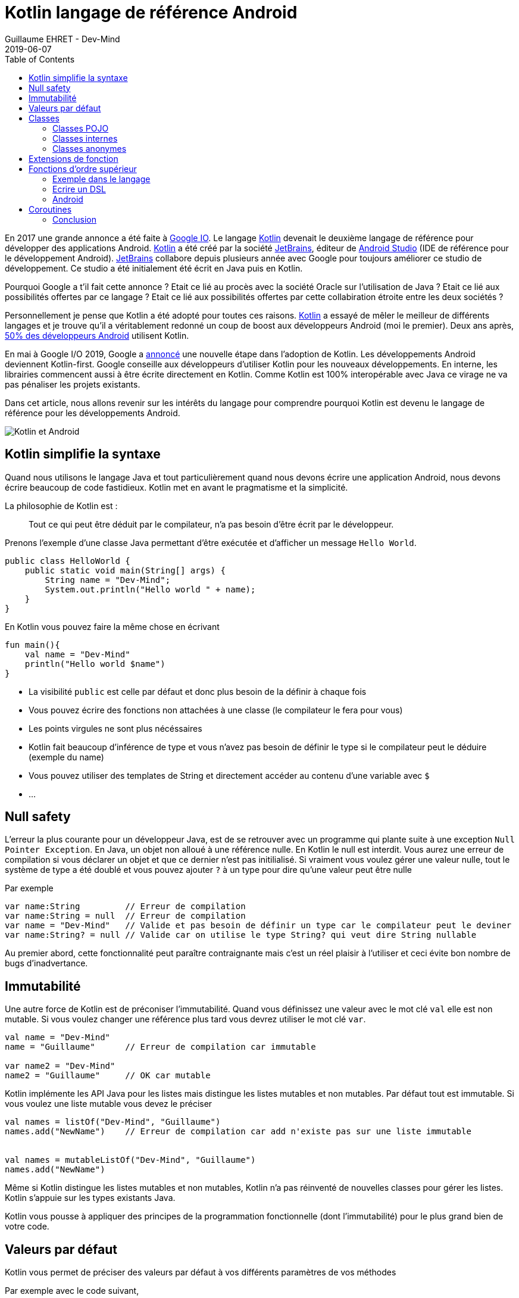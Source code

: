 :doctitle: Kotlin langage de référence Android
:description: Pourquoi utiliser Kotlin quand on développe en Android
:keywords: Android
:author: Guillaume EHRET - Dev-Mind
:revdate: 2019-06-07
:category: Android
:teaser: Google a annoncé que Kotlin devenait le langage de réference pour la programmation Android. Revenons sur l'intérêt d'utiliser ce langage
:imgteaser: :../../img/blog/2019/kotlin_et_android.png
:toc:

En 2017 une grande annonce a été faite à https://www.youtube.com/watch?v=fPzxfeDJDzY&list=PLWz5rJ2EKKc-odHd6XEaf7ykfsosYyCKp&index=51&t=0s[Google IO]. Le langage https://kotlinlang.org/[Kotlin] devenait le deuxième langage de référence pour développer des applications Android. https://kotlinlang.org/[Kotlin] a été créé par la société https://www.jetbrains.com/[JetBrains], éditeur de https://developer.android.com/studio/[Android Studio] (IDE de référence pour le développement Android). https://www.jetbrains.com/[JetBrains] collabore depuis plusieurs année avec Google pour toujours améliorer ce studio de développement. Ce studio a été initialement été écrit en Java puis en Kotlin.

Pourquoi Google a t'il fait cette annonce ? Etait ce lié au procès avec la société Oracle sur l'utilisation de Java ?  Etait ce lié aux possibilités offertes par ce langage ? Etait ce lié aux possibilités offertes par cette collabiration étroite entre les deux sociétés ?

Personnellement je pense que Kotlin a été adopté pour toutes ces raisons. https://kotlinlang.org/[Kotlin] a essayé de mêler le meilleur de différents langages et je trouve qu'il a véritablement redonné un coup de boost aux développeurs Android (moi le premier). Deux ans après, https://android-developers.googleblog.com/2019/05/kotlin-is-everywhere-join-global-event.html[50% des développeurs Android] utilisent Kotlin.

En mai à Google I/O 2019, Google a https://android-developers.googleblog.com/2019/05/google-io-2019-empowering-developers-to-build-experiences-on-Android-Play.html[annoncé] une nouvelle étape dans l'adoption de Kotlin. Les développements Android deviennent Kotlin-first. Google conseille aux développeurs d'utiliser Kotlin pour les nouveaux développements. En interne, les librairies commencent aussi à être écrite directement en Kotlin. Comme Kotlin est 100% interopérable avec Java ce virage ne va pas pénaliser les projets existants.

Dans cet article, nous allons revenir sur les intérêts du langage pour comprendre pourquoi Kotlin est devenu le langage de référence pour les développements Android.

image::../../img/blog/2019/kotlin_et_android.png[Kotlin et Android]

== Kotlin simplifie la syntaxe

Quand nous utilisons le langage Java et tout particulièrement quand nous devons écrire une application Android, nous devons écrire beaucoup de code fastidieux. Kotlin met en avant le pragmatisme et la simplicité.

La philosophie de Kotlin est :
____
Tout ce qui peut être déduit par le compilateur, n'a pas besoin d'être écrit par le développeur.
____

Prenons l'exemple d'une classe Java permettant d'être exécutée et d'afficher un message `Hello World`.

[source, java, subs="specialchars"]
----
public class HelloWorld {
    public static void main(String[] args) {
        String name = "Dev-Mind";
        System.out.println("Hello world " + name);
    }
}
----

En Kotlin vous pouvez faire la même chose en écrivant

[source, kotlin, subs="specialchars"]
----
fun main(){
    val name = "Dev-Mind"
    println("Hello world $name")
}
----

* La visibilité `public` est celle par défaut et donc plus besoin de la définir à chaque fois
* Vous pouvez écrire des fonctions non attachées à une classe (le compilateur le fera pour vous)
* Les points virgules ne sont plus nécéssaires
* Kotlin fait beaucoup d'inférence de type et vous n'avez pas besoin de définir le type si le compilateur peut le déduire (exemple du name)
* Vous pouvez utiliser des templates de String et directement accéder au contenu d'une variable avec `$`
* ...

== Null safety

L'erreur la plus courante pour un développeur Java, est de se retrouver avec un programme qui plante suite à une exception `Null Pointer Exception`. En Java, un objet non alloué à une référence nulle. En Kotlin le null est interdit. Vous aurez une erreur de compilation si vous déclarer un objet et que ce dernier n'est pas initilialisé. Si vraiment vous voulez gérer une valeur nulle, tout le système de type a été doublé et vous pouvez ajouter `?` à un type pour dire qu'une valeur peut être nulle

Par exemple

[source, kotlin, subs="specialchars"]
----
var name:String         // Erreur de compilation
var name:String = null  // Erreur de compilation
var name = "Dev-Mind"   // Valide et pas besoin de définir un type car le compilateur peut le deviner
var name:String? = null // Valide car on utilise le type String? qui veut dire String nullable
----

Au premier abord, cette fonctionnalité peut paraître contraignante mais c'est un réel plaisir à l'utiliser et ceci évite bon nombre de bugs d'inadvertance.

== Immutabilité

Une autre force de Kotlin est de préconiser l'immutabilité. Quand vous définissez une valeur avec le mot clé `val` elle est non mutable. Si vous voulez changer une référence plus tard vous devrez utiliser le mot clé `var`.

[source, kotlin, subs="specialchars"]
----
val name = "Dev-Mind"
name = "Guillaume"      // Erreur de compilation car immutable

var name2 = "Dev-Mind"
name2 = "Guillaume"     // OK car mutable
----

Kotlin implémente les API Java pour les listes mais distingue les listes mutables et non mutables. Par défaut tout est immutable. Si vous voulez une liste mutable vous devez le préciser

[source, kotlin, subs="specialchars"]
----
val names = listOf("Dev-Mind", "Guillaume")
names.add("NewName")    // Erreur de compilation car add n'existe pas sur une liste immutable


val names = mutableListOf("Dev-Mind", "Guillaume")
names.add("NewName")
----

Même si Kotlin distingue les listes mutables et non mutables, Kotlin n'a pas réinventé de nouvelles classes pour gérer les listes. Kotlin s'appuie sur les types existants Java.

Kotlin vous pousse à appliquer des principes de la programmation fonctionnelle (dont l'immutabilité) pour le plus grand bien de votre code.

== Valeurs par défaut

Kotlin vous permet de préciser des valeurs par défaut à vos différents paramètres de vos méthodes

Par exemple avec le code suivant,
[source, kotlin, subs="specialchars"]
----
fun formatDate(string: Date, format: String = "yyyy-MM-dd", addDay: Int =0) : String
----

vous pouvez avoir différentes manières d'appeler cette méthode

[source, kotlin, subs="specialchars"]
----
formatDate(Date())              // On ne précise pas les valeurs si celles par défaut sont suffisantes
formatDate(Date(), "yyyy")      // Dans mon cas je ne change que la deuxième valeur
formatDate(Date(), addDay = 2)  // Si je veux préciser une valeur particulière je peux u tiliser les paramètres nommés
----

Les paramètres nommés (comme sur la dernière ligne de notre exemple) sont très pratiques quand vous voulez apporter plus de lisibilité à votre code. Par exemple si vous avez la méthode suivante

[source, kotlin, subs="specialchars"]
----
fun findSpeaker(firstname: String, lastname: String): Speaker
----

Quand vous appelez votre méthode sans nommer les paramètres vous ne savez jamais si c'est le nom ou prénom qui est en premier. Il suffit que votre collègue change la signature et inverse l'ordre des paramètres et vous avez un bug totalement transparent.

[source, kotlin, subs="specialchars"]
----
val speaker1 = findSpeaker("Chet", "Haase")
val speaker1 = findSpeaker(firstname = "Chet", lastname = "Haase")  // les paramètres nommés amènent plus de lisibilité
----


== Classes

Les classes sont bien évidemment disponible en Kotlin. Prenons un exemple pour regarder les différences avec les classes Java.

[source, java, subs="specialchars"]
----
public class Parent{ }
----
[source, java, subs="specialchars"]
----
public class Child extends Parent{}
----

En Java ces deux classes publiques doivent être définies dans 2 fichiers .java différent. En Kotlin vous pouvez écrire le tout dans un seul fichier

[source, kotlin, subs="specialchars"]
----
open class Parent

class Child : Parent()
----

Notez que la classe mère doit être précédée du mot clé `open`. Par défaut les classes Kotlin sont définies comme `public final`. Si vous voulez ouvrir une classe à la surcharge, vous devrez le préciser.


=== Classes POJO

Un POJO (Plain Old Java Object) est une simple classe qui va contenir des données. Généralement sur ce type d'objet

* nous définissons des propriétés private
* nous générons des constructeurs avec les valeurs obligatoires
* nous générons des méthodes pour lire et modifier ces propriétés: getter, setter
* nous générons des méthodes hashcode, equals, copy
* et parfois nous écrivons aussi des builders pour créer rapidement et partiellement une instance de notre objet

Si j'essaie de créer une classe `Speaker` avec 4 propriétés `id`, `firstname`, `lastname` et `age` je vais me retrouver avec une classe d'environ 100 lignes.

Kotlin propose les `data class` pour lesquelles le compilateur va faire tout ce travail de génération pour vous. Le Pojo speaker se résume au code suivant

[source, kotlin, subs="specialchars"]
----
data class Speaker(val firstname: String,
                   val lastname: String,
                   val age: Int? = null,
                   val id: String = UUID.randomUUID().toString())
----

Quand votre classe a un seul constructeur vous pouvez le préciser dans la signature de la classe (comme dans notre classe Speaker). La suppression de tout le code inutile améliore la libilité.

Revenons à notre exemple, vous pouvez ainsi écrire
[source, kotlin, subs="specialchars"]
----
val s1 = Speaker("Chet", "Haase")
val s2 = Speaker(firstname = "Chet", lastname = "Haase")
val s3 = Speaker(firstname = "Chet", lastname = "Haase", id = "123")

val s4 = s1.copy(age = 999)
val s5 = s1.copy()
----

Le langage propose aussi la surcharge des opérateurs. L'opérateur `==` est surchargé et fait appel à la méthode `equals`.

[source, kotlin, subs="specialchars"]
----
s1 == s5   // => renvoie true car Kotlin fait appel à la méthode equals
s1 === s5  // => renverra faux car === permet de comparer des références
----

=== Classes internes

Quand vous programmez une application Android en Java, vous utilisez très souvent des classes internes.

[source, kotlin, subs="specialchars"]
----
public class HelloWorld {

    public String name(){
        return "Dev-Mind";
    }

    class A {
        public void hello(){
            System.out.println("Hello world" + name()); // NE COMPILE PAS car la méthode name() n'est pas visible
        }
    }
}
----

Les classes internes en Java (`inner class`) sont non statiques par défaut et vous pouvez donc utiliser les méthodes ou attributs globaux de la classe englobante dans la classe interne. Par exemple dans la classe `A` je peux utiliser la méthode `name()` de ma classe englobante `HelloWorld`.

Une classe interne non statique a une référence vers sa classe englobante. Si cette dernière n'est plus utilisée, le garbage collector ne peut pas faire son travail et la supprimer. En effet elle considérée active (utilisée par la classe interne). Dans un serveur d'application, quand nous utilisons des singletons ce concept ne pose pas de problème. Dans le monde Android, sur un device avec des ressources limitées, c'est plus problématique. Surtout si nous utilisons des classes internes dans des objets qui sont très souvent détruits et reconstruits (les activités sont supprimées et recréées après chaque changement de configuration). De nombreux développeurs se font avoir et introduisent des fuites mémoires de cette manière dans leurs applications

En Java pour éviter le problème vous devez utiliser des `static inner class`. En Kotlin quand vous créez une nested class vous n'avez pas accès aux variables et méthodes de la classe (équivalent d'une classe interne statique)

[source, kotlin, subs="specialchars"]
----
class HelloWorld {

    fun name() = "Dev-Mind"

    class A {
        fun hello() {
            println("Hello world" + name())
        }
    }
}
----

Vous pouvez tout de même créer l'équivalent d'une inner class en utilisant la syntaxe `internal inner class`. Une fois encore le langage a pris le parti de simplifier le cas d'utilisation le plus courant.

=== Classes anonymes

En Android nous écrivons souvent des classes anonymes. Par exemple à chaque fois que nous écrivons un listener d'événement. Nous avons le même problème de référence entre la classe englobante et la classe anonyme.

[source, kotlin, subs="specialchars"]
----
button.setOnClickListener{
      // votre code
}
----

Kotlin ne propose pas de solution dans ce cas, mais vous devez garder conscience que vous devrez toujours casser cette référence à la classe englobante quand l'objet sera arrêté ou recyclé.

[source, kotlin, subs="specialchars"]
----
override fun onStop() {
    super.onStop()
    button.setOnClickListener(null)
}
----

== Extensions de fonction

Quand nous programmons nous utilisons de nombreuses librairies externes sur lesquelles nous n'avons pas la main. Prenons un cas d'utilisation. Nous somme l'INSEE et nous devons faire des statistiques par âge

Un citoyen est défini par la data class suivante

[source, kotlin, subs="specialchars"]
----
data class Citizen(val inseeNumber: String,
                   val firstname: String,
                   val lastname: String,
                   val sexe: Sexe,
                   val birthdate: LocalDate)
----

Pour déterminer l'âge vous pouvez écrire une classe utilitaire

[source, kotlin, subs="specialchars"]
----
fun getAge(date: LocalDate) = LocalDate.now().year - date.year
----

Avec Kotlin vous pouvez aussi étendre la classe `LocalDate` et créer une nouvelle méthode (extension de fonction) qui vous sera propre et que vous pourrez utiliser dans tout votre projet. Par exemple

[source, kotlin, subs="specialchars"]
----
fun LocalDate.getAge() = LocalDate.now().year - this.year

// Ce qui permet d'écrire
LocalDate.parse("1977-01-01").getAge()
----

Mieux au lieu d'exposer une fonction vous pouvez exposer une propriété

[source, kotlin, subs="specialchars"]
----
val LocalDate.age
    get() = LocalDate.now().year - this.year

// Ce qui permet d'écrire
LocalDate.parse("1977-01-01").age
----

Prenons un autre exemple lié à Android. Très souvent quand nous créons une application, nous surchargeons l'objet `Application` Android pour créer notre propre instance. Pour éviter les cast à répétition dans les activités vous pouvez écrire

[source, kotlin, subs="specialchars"]
----
class DevMindApplication : Application() {
   // code...
}
val AppCompatActivity.devmindApp
    get() = this.application as DevMindApplication
----

Ainsi dans vos activités vous pouvez directement faire appel à votre instance de l'application en utilisant `devmindApp`.

== Fonctions d’ordre supérieur

Une fonction d'ordre supérieure est une fonction qui prend une fonction comme argument.

Dans ce cas vous n'avez pas besoin de passer une lambda lors de l'appel à la méthode mais vous pouvez ajouter un bloc d'exécution juste après l'appel de la méthode

Dit comme ça vous devez être perdu et c'est normal

=== Exemple dans le langage

Kotlin s'est servi des fonctions d'ordre supérieur (et des extension) pour simplifier l'utilisation des stream Java

[source, kotlin, subs="specialchars"]
.Issu de kotlin.collections
----
public inline fun <T> Iterable<T>.find(predicate: (T) -> Boolean): T? {
    return firstOrNull(predicate)
}
----

Si nous avons une collection de speakers nous pouvons sélectionner le premier qui a le prénom Guillaume via ce code

[source, kotlin, subs="specialchars"]
----
val guillaume = speakers.firstOrNull {
    it.firstname == "Guillaume"  // it correpond à l'item en cours
}

// Vous auriez pu aussi écrire
val guillaume = speakers.firstOrNull { speaker ->
    speaker.firstname == "Guillaume"
}

// Ici la syntaxe Java (où vous passez une lambda provoque une erreur de compilation)
val guillaume = speakers.firstOrNull(speaker -> speaker.firstname == "Guillaume") // ne compile pas
----

En Java, pour rappel vous auriez écrit
[source, kotlin, subs="specialchars"]
----
val guillaumeSpeakers = speakers.stream()
                                .filter(s -> s.getFirstname().equals("Guillaume"))
                                .findFirst()
                                .orElse(null);
----

L'API Stream Java est très agréable à utiliser, mais les collections et les fonctions d'extensions Kotlin le sont encore plus.

=== Ecrire un DSL

Kotlin est de plus en plus connu pour la souplesse offerte pour écrire un DSL avec un typage fort. https://github.com/gradle/kotlin-dsl[Gradle] est en train par exemple de remplacer Groovy par Kotlin pour avoir un DSL plus puissant

Un exemple
[source, kotlin, subs="specialchars"]
----
class Cell(val content: String)

class Row(val cells: MutableList<Cell> = mutableListOf()) {
    fun cell(adder: () -> Cell): Row {
        cells.add(adder())
        return this
    }
}

class Table(val rows: MutableList<Row> = mutableListOf()) {
    fun row(adder: () -> Row): Table {
        rows.add(adder())
        return this
    }
}
----

Dans ma classe `Table` j'ai ajouté une fonction `row` (avec une fonction en argument) qui permet d'ajouter une ligne. La même chose a été faite dans la classe `Row` pour une cellule. Du coup je peux écrire

[source, kotlin, subs="specialchars"]
----
val table = Table()
    .row { Row().cell { Cell("Test") }}
    .row { Row().cell { Cell("Test2") }}
----

=== Android

Android bénéficie beaucoup des fonctions d'ordre supérieur et des extensions. Ces fonctionnalités du langage ont permis de considérablement simplfier le langage. Prenons des exemples

Ecriture d'un listener d'événement

[source, kotlin, subs="specialchars"]
----
itemView.setOnClickListener {
     // Code du listener directement
}
----

Quand vous devez itérer et enchainer l'appel à plusieurs setters d'un objet

[source, kotlin, subs="specialchars"]
----
holder.speakerName.text = user.fullname
holder.speakerBio.text = user.descriptionFr
holder.speakerBirthday.text = user.birthday

// => devient
holder.apply {
    speakerName.text = user.fullname
    speakerBio.text = user.descriptionFr
    speakerBirthday.text = user.birthday
}
----

Et il y a des dizaines d'autres exemples.

== Coroutines

Une coroutine est un bloc de traitement qui permet d'exécuter du code non bloquant en asynchrone. C'est un thread allégé. Vous pouvez lancer plein de couroutines sur un même thread. Vous pouvez aussi démarrer un traitement sur un thread et finir son exécution sur un autre.

Commençons par faire un rappel sur le développement Android. Quand une application est lancée, elle est lancée sur un thread principal. On parle de main thread ou UI thread. En effet le rendering, les événements, les appels systèmes sont gérés sur ce thread.

image::../../img/blog/2019/android_thread.png[Android Main Thread]

Si vous lancez un traitement métier plus ou moins long (calcul, récupération de données, accès à une base), vous ne devez pas encombrer ce thread principal pour ne pas bloquer l'utilisateur. Par exemple si vous lancez une requête base de données, tout est figé tant que la réponse n'est pas traitée. Android est d'ailleurs intolérable la dessus. Si votre application bloque le thread principal, le système killera votre application.

Sans Kotlin, vous devez lancer tous les traitements plus ou moins longs dans un autre thread. Et quand vous avez un résultat vous devez interagir avec la vue dans le thread principal pour que les données soient actualisées. Niveau code vous devez écrire un bon nombre de ligne pour écrire tout ça.

En Kotlin vous pouvez passer par les Coroutines. Dans l'exemple si dessous nous déclarons une activité qui va lancé un accès à la base dans une coroutine et quand le résultat est là nous nous raccrochons au thread principal pour mettre à jour la vue.

[source, kotlin, subs="specialchars"]
----
// Votre activité implemente l'interface CoroutineScope
open class MyActivity : AppCompatActivity(), CoroutineScope {

   // Si vous lancez votre coroutine vous devez indiquer dans quel thread elle sera lancé. Par défaut un nouveau
   override val coroutineContext: CoroutineContext
       get() = Dispatchers.Default

   override fun onCreate(savedInstanceState: Bundle?) {
       super.onCreate(savedInstanceState)

       // ...

       // Lancement de la coroutine
       launch {

          // Vous faites un traitement plus ou moins long (appel base de données)
		  val speaker = speakerDao.readOne(speakerUiid)

          // Quand vous avez un résultat vous vous rattachez au thread principal
          // pour mettre à jour la vue
		  withContext(Dispatchers.Main){
             speaker.apply {
                  speakerLastname.text = speaker.lastname
                  speakerCountry.text = speaker.country
             }
          }
 	   }
   }
}
----

Les couroutines simplifient tous les appels acynchrones, ou les appels synchrones pouvant être longs de votre application. Le code est plus restreint, plus lisible mais aussi plus performant car les couroutines sont beaucoup plus légères qu'un thread.

=== Conclusion

J'ai essayé de vous montrer dans cet article pourquoi Kotlin est bien plus qu'une alternative à Java pour l'écriture des applications Android.

Je vous conseille cette https://www.youtube.com/watch?v=UhDtYFt64HM[vidéo] de Jean Baptiste Nizet qui montre l'intérêt de ce que je viens de dire en livecoding (sauf l'aspect coroutine).

Personnellement je pense que le langage Java va petit à petit disparaître sur Android. Si vous voulez utiliser Kotlin en dehors d'Android vous pouvez le faire sans problème. Kotlin fait aussi partie des langages supportés par le framework Spring.

Pour plus d'informations sur Kotlin & Android vous pouvez aller sur https://developer.android.com/kotlin/

